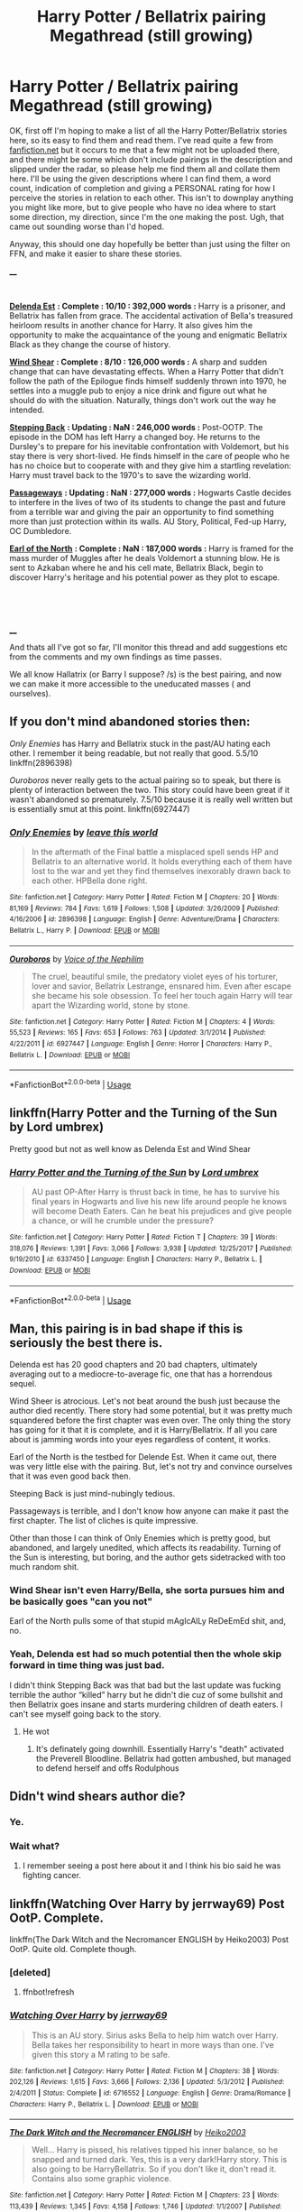 #+TITLE: Harry Potter / Bellatrix pairing Megathread (still growing)

* Harry Potter / Bellatrix pairing Megathread (still growing)
:PROPERTIES:
:Author: CorruptedFlame
:Score: 33
:DateUnix: 1538159124.0
:DateShort: 2018-Sep-28
:FlairText: Request
:END:
OK, first off I'm hoping to make a list of all the Harry Potter/Bellatrix stories here, so its easy to find them and read them. I've read quite a few from [[https://fanfiction.net][fanfiction.net]] but it occurs to me that a few might not be uploaded there, and there might be some which don't include pairings in the description and slipped under the radar, so please help me find them all and collate them here. I'll be using the given descriptions where I can find them, a word count, indication of completion and giving a PERSONAL rating for how I perceive the stories in relation to each other. This isn't to downplay anything you might like more, but to give people who have no idea where to start some direction, my direction, since I'm the one making the post. Ugh, that came out sounding worse than I'd hoped.

Anyway, this should one day hopefully be better than just using the filter on FFN, and make it easier to share these stories.

____

​

[[https://www.fanfiction.net/s/5511855/1/Delenda-Est][*Delenda Est*]] *: Complete : 10/10 : 392,000 words :* Harry is a prisoner, and Bellatrix has fallen from grace. The accidental activation of Bella's treasured heirloom results in another chance for Harry. It also gives him the opportunity to make the acquaintance of the young and enigmatic Bellatrix Black as they change the course of history.

[[https://www.fanfiction.net/s/12511998/1/Wind-Shear][*Wind Shear*]] *: Complete : 8/10 : 126,000 words :* A sharp and sudden change that can have devastating effects. When a Harry Potter that didn't follow the path of the Epilogue finds himself suddenly thrown into 1970, he settles into a muggle pub to enjoy a nice drink and figure out what he should do with the situation. Naturally, things don't work out the way he intended.

[[https://www.fanfiction.net/s/12317784/1/Stepping-Back][*Stepping Back*]] *: Updating : NaN : 246,000 words :* Post-OOTP. The episode in the DOM has left Harry a changed boy. He returns to the Dursley's to prepare for his inevitable confrontation with Voldemort, but his stay there is very short-lived. He finds himself in the care of people who he has no choice but to cooperate with and they give him a startling revelation: Harry must travel back to the 1970's to save the wizarding world.

[[https://www.fanfiction.net/s/8378840/1/Passageways][*Passageways*]] *: Updating : NaN : 277,000 words :* Hogwarts Castle decides to interfere in the lives of two of its students to change the past and future from a terrible war and giving the pair an opportunity to find something more than just protection within its walls. AU Story, Political, Fed-up Harry, OC Dumbledore.

[[https://www.fanfiction.net/s/2208427/1/Earl-of-the-North][*Earl of the North*]] *: Complete : NaN : 187,000 words :* Harry is framed for the mass murder of Muggles after he deals Voldemort a stunning blow. He is sent to Azkaban where he and his cell mate, Bellatrix Black, begin to discover Harry's heritage and his potential power as they plot to escape.

​

​

____

And thats all I've got so far, I'll monitor this thread and add suggestions etc from the comments and my own findings as time passes.

We all know Hallatrix (or Barry I suppose? /s) is the best pairing, and now we can make it more accessible to the uneducated masses ( and ourselves).


** If you don't mind abandoned stories then:

/Only Enemies/ has Harry and Bellatrix stuck in the past/AU hating each other. I remember it being readable, but not really that good. 5.5/10 linkffn(2896398)

/Ouroboros/ never really gets to the actual pairing so to speak, but there is plenty of interaction between the two. This story could have been great if it wasn't abandoned so prematurely. 7.5/10 because it is really well written but is essentially smut at this point. linkffn(6927447)
:PROPERTIES:
:Author: theseareusernames
:Score: 7
:DateUnix: 1538167418.0
:DateShort: 2018-Sep-29
:END:

*** [[https://www.fanfiction.net/s/2896398/1/][*/Only Enemies/*]] by [[https://www.fanfiction.net/u/1027609/leave-this-world][/leave this world/]]

#+begin_quote
  In the aftermath of the Final battle a misplaced spell sends HP and Bellatrix to an alternative world. It holds everything each of them have lost to the war and yet they find themselves inexorably drawn back to each other. HPBella done right.
#+end_quote

^{/Site/:} ^{fanfiction.net} ^{*|*} ^{/Category/:} ^{Harry} ^{Potter} ^{*|*} ^{/Rated/:} ^{Fiction} ^{M} ^{*|*} ^{/Chapters/:} ^{20} ^{*|*} ^{/Words/:} ^{81,169} ^{*|*} ^{/Reviews/:} ^{784} ^{*|*} ^{/Favs/:} ^{1,619} ^{*|*} ^{/Follows/:} ^{1,508} ^{*|*} ^{/Updated/:} ^{3/26/2009} ^{*|*} ^{/Published/:} ^{4/16/2006} ^{*|*} ^{/id/:} ^{2896398} ^{*|*} ^{/Language/:} ^{English} ^{*|*} ^{/Genre/:} ^{Adventure/Drama} ^{*|*} ^{/Characters/:} ^{Bellatrix} ^{L.,} ^{Harry} ^{P.} ^{*|*} ^{/Download/:} ^{[[http://www.ff2ebook.com/old/ffn-bot/index.php?id=2896398&source=ff&filetype=epub][EPUB]]} ^{or} ^{[[http://www.ff2ebook.com/old/ffn-bot/index.php?id=2896398&source=ff&filetype=mobi][MOBI]]}

--------------

[[https://www.fanfiction.net/s/6927447/1/][*/Ouroboros/*]] by [[https://www.fanfiction.net/u/1508866/Voice-of-the-Nephilim][/Voice of the Nephilim/]]

#+begin_quote
  The cruel, beautiful smile, the predatory violet eyes of his torturer, lover and savior, Bellatrix Lestrange, ensnared him. Even after escape she became his sole obsession. To feel her touch again Harry will tear apart the Wizarding world, stone by stone.
#+end_quote

^{/Site/:} ^{fanfiction.net} ^{*|*} ^{/Category/:} ^{Harry} ^{Potter} ^{*|*} ^{/Rated/:} ^{Fiction} ^{M} ^{*|*} ^{/Chapters/:} ^{4} ^{*|*} ^{/Words/:} ^{55,523} ^{*|*} ^{/Reviews/:} ^{165} ^{*|*} ^{/Favs/:} ^{653} ^{*|*} ^{/Follows/:} ^{763} ^{*|*} ^{/Updated/:} ^{3/1/2014} ^{*|*} ^{/Published/:} ^{4/22/2011} ^{*|*} ^{/id/:} ^{6927447} ^{*|*} ^{/Language/:} ^{English} ^{*|*} ^{/Genre/:} ^{Horror} ^{*|*} ^{/Characters/:} ^{Harry} ^{P.,} ^{Bellatrix} ^{L.} ^{*|*} ^{/Download/:} ^{[[http://www.ff2ebook.com/old/ffn-bot/index.php?id=6927447&source=ff&filetype=epub][EPUB]]} ^{or} ^{[[http://www.ff2ebook.com/old/ffn-bot/index.php?id=6927447&source=ff&filetype=mobi][MOBI]]}

--------------

*FanfictionBot*^{2.0.0-beta} | [[https://github.com/tusing/reddit-ffn-bot/wiki/Usage][Usage]]
:PROPERTIES:
:Author: FanfictionBot
:Score: 1
:DateUnix: 1538167435.0
:DateShort: 2018-Sep-29
:END:


** linkffn(Harry Potter and the Turning of the Sun by Lord umbrex)

Pretty good but not as well know as Delenda Est and Wind Shear
:PROPERTIES:
:Author: ThePuddlestomper
:Score: 5
:DateUnix: 1538181979.0
:DateShort: 2018-Sep-29
:END:

*** [[https://www.fanfiction.net/s/6337450/1/][*/Harry Potter and the Turning of the Sun/*]] by [[https://www.fanfiction.net/u/726855/Lord-umbrex][/Lord umbrex/]]

#+begin_quote
  AU past OP-After Harry is thrust back in time, he has to survive his final years in Hogwarts and live his new life around people he knows will become Death Eaters. Can he beat his prejudices and give people a chance, or will he crumble under the pressure?
#+end_quote

^{/Site/:} ^{fanfiction.net} ^{*|*} ^{/Category/:} ^{Harry} ^{Potter} ^{*|*} ^{/Rated/:} ^{Fiction} ^{T} ^{*|*} ^{/Chapters/:} ^{39} ^{*|*} ^{/Words/:} ^{318,076} ^{*|*} ^{/Reviews/:} ^{1,391} ^{*|*} ^{/Favs/:} ^{3,066} ^{*|*} ^{/Follows/:} ^{3,938} ^{*|*} ^{/Updated/:} ^{12/25/2017} ^{*|*} ^{/Published/:} ^{9/19/2010} ^{*|*} ^{/id/:} ^{6337450} ^{*|*} ^{/Language/:} ^{English} ^{*|*} ^{/Characters/:} ^{Harry} ^{P.,} ^{Bellatrix} ^{L.} ^{*|*} ^{/Download/:} ^{[[http://www.ff2ebook.com/old/ffn-bot/index.php?id=6337450&source=ff&filetype=epub][EPUB]]} ^{or} ^{[[http://www.ff2ebook.com/old/ffn-bot/index.php?id=6337450&source=ff&filetype=mobi][MOBI]]}

--------------

*FanfictionBot*^{2.0.0-beta} | [[https://github.com/tusing/reddit-ffn-bot/wiki/Usage][Usage]]
:PROPERTIES:
:Author: FanfictionBot
:Score: 1
:DateUnix: 1538182004.0
:DateShort: 2018-Sep-29
:END:


** Man, this pairing is in bad shape if this is seriously the best there is.

Delenda est has 20 good chapters and 20 bad chapters, ultimately averaging out to a mediocre-to-average fic, one that has a horrendous sequel.

Wind Sheer is atrocious. Let's not beat around the bush just because the author died recently. There story had some potential, but it was pretty much squandered before the first chapter was even over. The only thing the story has going for it that it is complete, and it is Harry/Bellatrix. If all you care about is jamming words into your eyes regardless of content, it works.

Earl of the North is the testbed for Delende Est. When it came out, there was very little else with the pairing. But, let's not try and convince ourselves that it was even good back then.

Steeping Back is just mind-nubingly tedious.

Passageways is terrible, and I don't know how anyone can make it past the first chapter. The list of cliches is quite impressive.

Other than those I can think of Only Enemies which is pretty good, but abandoned, and largely unedited, which affects its readability. Turning of the Sun is interesting, but boring, and the author gets sidetracked with too much random shit.
:PROPERTIES:
:Author: Lord_Anarchy
:Score: 10
:DateUnix: 1538186125.0
:DateShort: 2018-Sep-29
:END:

*** Wind Shear isn't even Harry/Bella, she sorta pursues him and be basically goes "can you not"

Earl of the North pulls some of that stupid mAgIcAlLy ReDeEmEd shit, and, no.
:PROPERTIES:
:Author: healzsham
:Score: 19
:DateUnix: 1538190157.0
:DateShort: 2018-Sep-29
:END:


*** Yeah, Delenda est had so much potential then the whole skip forward in time thing was just bad.

I didn't think Stepping Back was that bad but the last update was fucking terrible the author “killed” harry but he didn't die cuz of some bullshit and then Bellatrix goes insane and starts murdering children of death eaters. I can't see myself going back to the story.
:PROPERTIES:
:Author: GravityMyGuy
:Score: 4
:DateUnix: 1538200788.0
:DateShort: 2018-Sep-29
:END:

**** He wot
:PROPERTIES:
:Author: healzsham
:Score: 4
:DateUnix: 1538233446.0
:DateShort: 2018-Sep-29
:END:

***** It's definately going downhill. Essentially Harry's "death" activated the Preverell Bloodline. Bellatrix had gotten ambushed, but managed to defend herself and offs Rodulphous
:PROPERTIES:
:Author: ItsReaper
:Score: 2
:DateUnix: 1538623037.0
:DateShort: 2018-Oct-04
:END:


** Didn't wind shears author die?
:PROPERTIES:
:Author: Primarch_1
:Score: 2
:DateUnix: 1538167955.0
:DateShort: 2018-Sep-29
:END:

*** Ye.
:PROPERTIES:
:Author: Anmothra
:Score: 3
:DateUnix: 1538176576.0
:DateShort: 2018-Sep-29
:END:


*** Wait what?
:PROPERTIES:
:Author: teedreeds
:Score: 1
:DateUnix: 1538173911.0
:DateShort: 2018-Sep-29
:END:

**** I remember seeing a post here about it and I think his bio said he was fighting cancer.
:PROPERTIES:
:Author: Primarch_1
:Score: 2
:DateUnix: 1538173982.0
:DateShort: 2018-Sep-29
:END:


** linkffn(Watching Over Harry by jerrway69) Post OotP. Complete.

linkffn(The Dark Witch and the Necromancer ENGLISH by Heiko2003) Post OotP. Quite old. Complete though.
:PROPERTIES:
:Author: Sciny
:Score: 2
:DateUnix: 1538218045.0
:DateShort: 2018-Sep-29
:END:

*** [deleted]
:PROPERTIES:
:Score: 1
:DateUnix: 1538218071.0
:DateShort: 2018-Sep-29
:END:

**** ffnbot!refresh
:PROPERTIES:
:Author: Sciny
:Score: 1
:DateUnix: 1538218380.0
:DateShort: 2018-Sep-29
:END:


*** [[https://www.fanfiction.net/s/6716552/1/][*/Watching Over Harry/*]] by [[https://www.fanfiction.net/u/2027361/jerrway69][/jerrway69/]]

#+begin_quote
  This is an AU story. Sirius asks Bella to help him watch over Harry. Bella takes her responsibility to heart in more ways than one. I've given this story a M rating to be safe.
#+end_quote

^{/Site/:} ^{fanfiction.net} ^{*|*} ^{/Category/:} ^{Harry} ^{Potter} ^{*|*} ^{/Rated/:} ^{Fiction} ^{M} ^{*|*} ^{/Chapters/:} ^{38} ^{*|*} ^{/Words/:} ^{202,126} ^{*|*} ^{/Reviews/:} ^{1,615} ^{*|*} ^{/Favs/:} ^{3,666} ^{*|*} ^{/Follows/:} ^{2,136} ^{*|*} ^{/Updated/:} ^{5/3/2012} ^{*|*} ^{/Published/:} ^{2/4/2011} ^{*|*} ^{/Status/:} ^{Complete} ^{*|*} ^{/id/:} ^{6716552} ^{*|*} ^{/Language/:} ^{English} ^{*|*} ^{/Genre/:} ^{Drama/Romance} ^{*|*} ^{/Characters/:} ^{Harry} ^{P.,} ^{Bellatrix} ^{L.} ^{*|*} ^{/Download/:} ^{[[http://www.ff2ebook.com/old/ffn-bot/index.php?id=6716552&source=ff&filetype=epub][EPUB]]} ^{or} ^{[[http://www.ff2ebook.com/old/ffn-bot/index.php?id=6716552&source=ff&filetype=mobi][MOBI]]}

--------------

[[https://www.fanfiction.net/s/2374939/1/][*/The Dark Witch and the Necromancer ENGLISH/*]] by [[https://www.fanfiction.net/u/547774/Heiko2003][/Heiko2003/]]

#+begin_quote
  Well... Harry is pissed, his relatives tipped his inner balance, so he snapped and turned dark. Yes, this is a very dark!Harry story. This is also going to be HarryBellatrix. So if you don't like it, don't read it. Contains also some graphic violence.
#+end_quote

^{/Site/:} ^{fanfiction.net} ^{*|*} ^{/Category/:} ^{Harry} ^{Potter} ^{*|*} ^{/Rated/:} ^{Fiction} ^{M} ^{*|*} ^{/Chapters/:} ^{23} ^{*|*} ^{/Words/:} ^{113,439} ^{*|*} ^{/Reviews/:} ^{1,345} ^{*|*} ^{/Favs/:} ^{4,158} ^{*|*} ^{/Follows/:} ^{1,746} ^{*|*} ^{/Updated/:} ^{1/1/2007} ^{*|*} ^{/Published/:} ^{5/1/2005} ^{*|*} ^{/Status/:} ^{Complete} ^{*|*} ^{/id/:} ^{2374939} ^{*|*} ^{/Language/:} ^{English} ^{*|*} ^{/Genre/:} ^{Adventure/Suspense} ^{*|*} ^{/Characters/:} ^{Harry} ^{P.,} ^{Bellatrix} ^{L.} ^{*|*} ^{/Download/:} ^{[[http://www.ff2ebook.com/old/ffn-bot/index.php?id=2374939&source=ff&filetype=epub][EPUB]]} ^{or} ^{[[http://www.ff2ebook.com/old/ffn-bot/index.php?id=2374939&source=ff&filetype=mobi][MOBI]]}

--------------

*FanfictionBot*^{2.0.0-beta} | [[https://github.com/tusing/reddit-ffn-bot/wiki/Usage][Usage]]
:PROPERTIES:
:Author: FanfictionBot
:Score: 1
:DateUnix: 1538218403.0
:DateShort: 2018-Sep-29
:END:


** Ouroburos didnt give a fuck. It dropped you into a world where harry fucked up. Shame it never got into the HarryBellatrix bits.
:PROPERTIES:
:Author: FyreByrdy
:Score: 2
:DateUnix: 1538516384.0
:DateShort: 2018-Oct-03
:END:


** [deleted]
:PROPERTIES:
:Score: 2
:DateUnix: 1538173770.0
:DateShort: 2018-Sep-29
:END:

*** Literally the only /mention/ of this pairing I ever found, I found because I wrote it myself.

Its in Chapter 7 of my Braindump-Ideas, very late in the "story".

[[https://www.fanfiction.net/s/12066162/7/Braindump-Ideas-un-edited-unfiltered-and-available-for-anyone-to-use]]
:PROPERTIES:
:Author: UndeadBBQ
:Score: 7
:DateUnix: 1538217384.0
:DateShort: 2018-Sep-29
:END:

**** Just read the Matriarch prologue there. It's bloody amazing. The fact that the compilation only has 14 reviews is a tragedy.
:PROPERTIES:
:Author: fiachra12
:Score: 1
:DateUnix: 1538223808.0
:DateShort: 2018-Sep-29
:END:

***** Thank you. Good to hear some people find entertainment with it.
:PROPERTIES:
:Author: UndeadBBQ
:Score: 1
:DateUnix: 1538226308.0
:DateShort: 2018-Sep-29
:END:


** i can deliver a Fic too linkaff([[http://hp.adult-fanfiction.org/story.php?no=600025759]])

And if someone is still looking into this Thread, i would like to know, if someone might know Fics that have them in some sort of isolated situation, with some teasing moments, similar like the Fic, that i posted, but with Bella yet hostile towards Harry.

Also Fics that have him be travel to an AU and learn a Beautiful Bellatrix (so, before she was robbed of her Beauty in azkaban), who never turned evil. Harry might fall for her appearance.

Another one that have Harry/Bella dance with each other or she perfom a Dance on her own, maybe with some magical effects and he finds her attractive in that moment, against his will.

Political Fics with them having an affair or working (secretly) together would also be fine.
:PROPERTIES:
:Author: Atomstern
:Score: 1
:DateUnix: 1547251873.0
:DateShort: 2019-Jan-12
:END:
